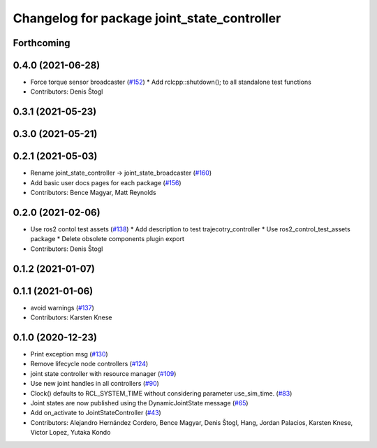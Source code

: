 ^^^^^^^^^^^^^^^^^^^^^^^^^^^^^^^^^^^^^^^^^^^^
Changelog for package joint_state_controller
^^^^^^^^^^^^^^^^^^^^^^^^^^^^^^^^^^^^^^^^^^^^

Forthcoming
-----------

0.4.0 (2021-06-28)
------------------
* Force torque sensor broadcaster (`#152 <https://github.com/ros-controls/ros2_controllers/issues/152>`_)
  * Add  rclcpp::shutdown(); to all standalone test functions
* Contributors: Denis Štogl

0.3.1 (2021-05-23)
------------------

0.3.0 (2021-05-21)
------------------

0.2.1 (2021-05-03)
------------------
* Rename joint_state_controller -> joint_state_broadcaster (`#160 <https://github.com/ros-controls/ros2_controllers/issues/160>`_)
* Add basic user docs pages for each package (`#156 <https://github.com/ros-controls/ros2_controllers/issues/156>`_)
* Contributors: Bence Magyar, Matt Reynolds

0.2.0 (2021-02-06)
------------------
* Use ros2 contol test assets (`#138 <https://github.com/ros-controls/ros2_controllers/issues/138>`_)
  * Add description to test trajecotry_controller
  * Use ros2_control_test_assets package
  * Delete obsolete components plugin export
* Contributors: Denis Štogl

0.1.2 (2021-01-07)
------------------

0.1.1 (2021-01-06)
------------------
* avoid warnings (`#137 <https://github.com/ros-controls/ros2_controllers/issues/137>`_)
* Contributors: Karsten Knese

0.1.0 (2020-12-23)
------------------
* Print exception msg (`#130 <https://github.com/ros-controls/ros2_controllers/issues/130>`_)
* Remove lifecycle node controllers (`#124 <https://github.com/ros-controls/ros2_controllers/issues/124>`_)
* joint state controller with resource manager (`#109 <https://github.com/ros-controls/ros2_controllers/issues/109>`_)
* Use new joint handles in all controllers (`#90 <https://github.com/ros-controls/ros2_controllers/issues/90>`_)
* Clock() defaults to RCL_SYSTEM_TIME without considering parameter use_sim_time. (`#83 <https://github.com/ros-controls/ros2_controllers/issues/83>`_)
* Joint states are now published using the DynamicJointState message (`#65 <https://github.com/ros-controls/ros2_controllers/issues/65>`_)
* Add on_activate to JointStateController (`#43 <https://github.com/ros-controls/ros2_controllers/issues/43>`_)
* Contributors: Alejandro Hernández Cordero, Bence Magyar, Denis Štogl, Hang, Jordan Palacios, Karsten Knese, Victor Lopez, Yutaka Kondo
